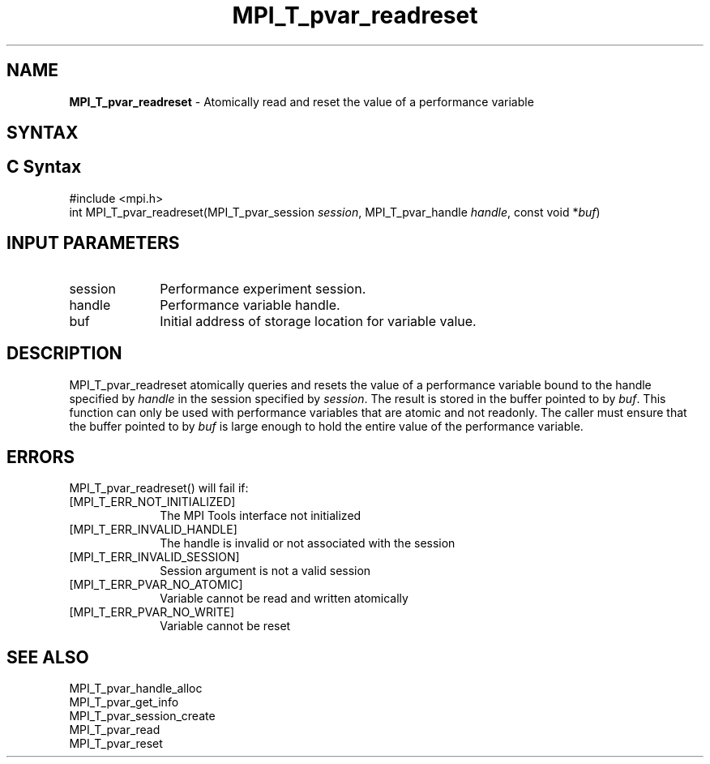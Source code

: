 .\" -*- nroff -*-
.\" Copyright 2013 Los Alamos National Security, LLC. All rights reserved.
.\" Copyright 2006-2008 Sun Microsystems, Inc.
.\" Copyright (c) 1996 Thinking Machines Corporation
.\" Copyright (c) 2010 Cisco Systems, Inc.  All rights reserved.
.\" $COPYRIGHT$
.TH MPI_T_pvar_readreset 3 "Mar 26, 2019" "4.0.1" "Open MPI"
.
.SH NAME
\fBMPI_T_pvar_readreset\fP \- Atomically read and reset the value of a performance variable
.
.SH SYNTAX
.ft R
.
.SH C Syntax
.nf
#include <mpi.h>
int MPI_T_pvar_readreset(MPI_T_pvar_session \fIsession\fP, MPI_T_pvar_handle \fIhandle\fP, const void *\fIbuf\fP)

.fi
.SH INPUT PARAMETERS
.ft R
.TP 1i
session
Performance experiment session.
.TP 1i
handle
Performance variable handle.
.TP 1i
buf
Initial address of storage location for variable value.

.SH DESCRIPTION
.ft R
MPI_T_pvar_readreset atomically queries and resets the value of a performance variable
bound to the handle specified by \fIhandle\fP in the session specified by \fIsession\fP.
The result is stored in the buffer pointed to by \fIbuf\fP. This function can only be
used with performance variables that are atomic and not readonly. The caller must ensure
that the buffer pointed to by \fIbuf\fP is large enough to hold the entire value of the
performance variable.

.SH ERRORS
.ft R
MPI_T_pvar_readreset() will fail if:
.TP 1i
[MPI_T_ERR_NOT_INITIALIZED]
The MPI Tools interface not initialized
.TP 1i
[MPI_T_ERR_INVALID_HANDLE]
The handle is invalid or not associated with the session
.TP 1i
[MPI_T_ERR_INVALID_SESSION]
Session argument is not a valid session
.TP 1i
[MPI_T_ERR_PVAR_NO_ATOMIC]
Variable cannot be read and written atomically
.TP 1i
[MPI_T_ERR_PVAR_NO_WRITE]
Variable cannot be reset

.SH SEE ALSO
.ft R
.nf
MPI_T_pvar_handle_alloc
MPI_T_pvar_get_info
MPI_T_pvar_session_create
MPI_T_pvar_read
MPI_T_pvar_reset

